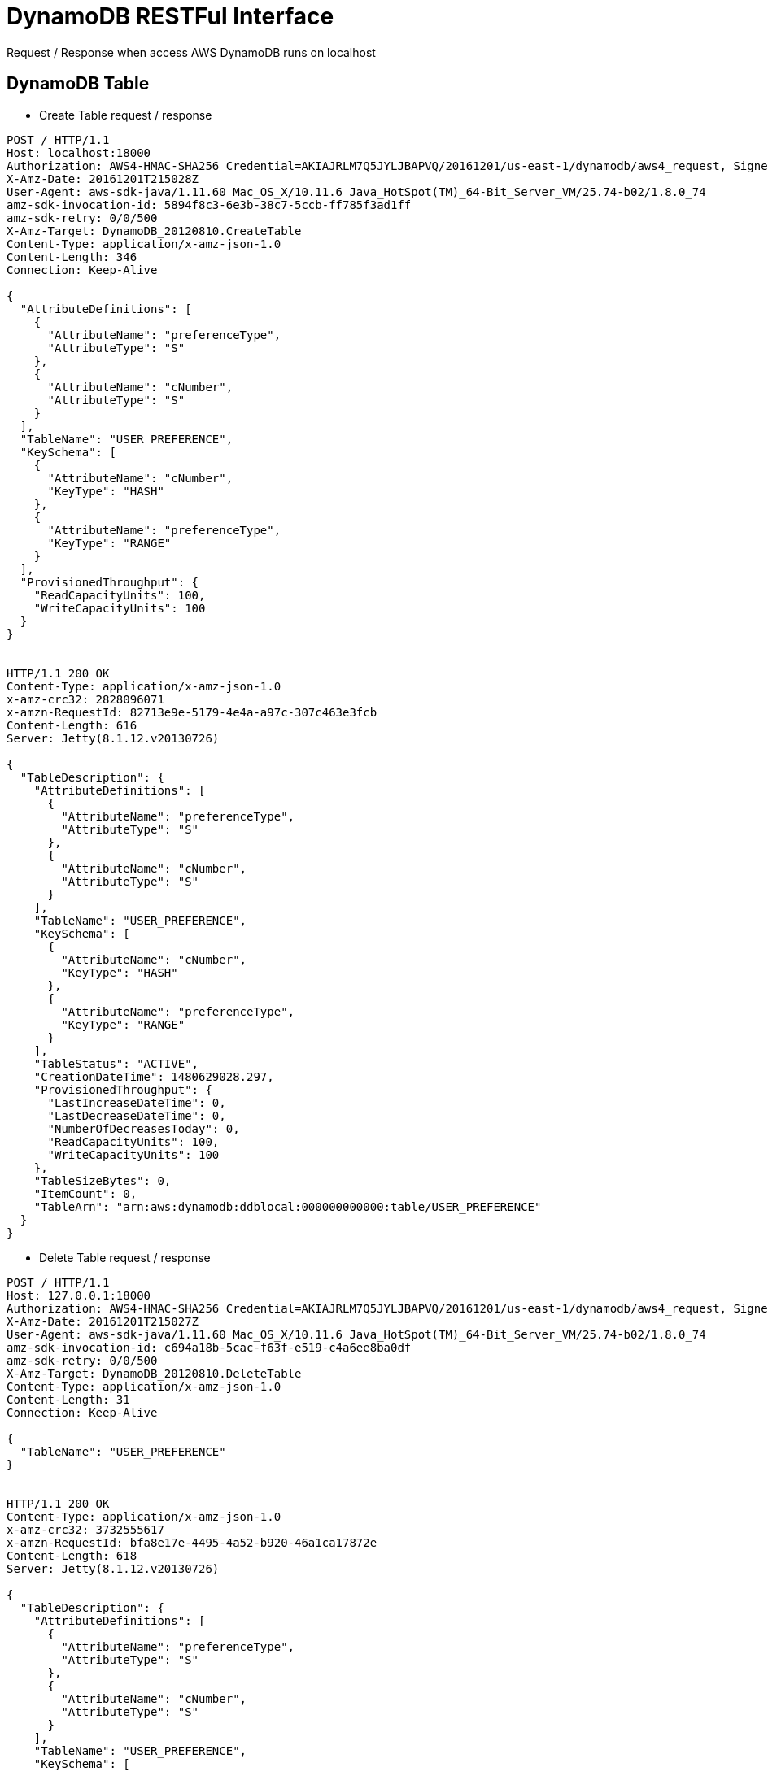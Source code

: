 DynamoDB RESTFul Interface
==========================

Request / Response when access AWS DynamoDB runs on localhost

DynamoDB Table
--------------

- Create Table request / response
----
POST / HTTP/1.1
Host: localhost:18000
Authorization: AWS4-HMAC-SHA256 Credential=AKIAJRLM7Q5JYLJBAPVQ/20161201/us-east-1/dynamodb/aws4_request, SignedHeaders=amz-sdk-invocation-id;amz-sdk-retry;content-length;content-type;host;user-agent;x-amz-date;x-amz-target, Signature=12626efd6e358b1c8e23e340704ccf88d42a9fc2b9aca64bc73c6b0407db5d5a
X-Amz-Date: 20161201T215028Z
User-Agent: aws-sdk-java/1.11.60 Mac_OS_X/10.11.6 Java_HotSpot(TM)_64-Bit_Server_VM/25.74-b02/1.8.0_74
amz-sdk-invocation-id: 5894f8c3-6e3b-38c7-5ccb-ff785f3ad1ff
amz-sdk-retry: 0/0/500
X-Amz-Target: DynamoDB_20120810.CreateTable
Content-Type: application/x-amz-json-1.0
Content-Length: 346
Connection: Keep-Alive

{
  "AttributeDefinitions": [
    {
      "AttributeName": "preferenceType",
      "AttributeType": "S"
    },
    {
      "AttributeName": "cNumber",
      "AttributeType": "S"
    }
  ],
  "TableName": "USER_PREFERENCE",
  "KeySchema": [
    {
      "AttributeName": "cNumber",
      "KeyType": "HASH"
    },
    {
      "AttributeName": "preferenceType",
      "KeyType": "RANGE"
    }
  ],
  "ProvisionedThroughput": {
    "ReadCapacityUnits": 100,
    "WriteCapacityUnits": 100
  }
}


HTTP/1.1 200 OK
Content-Type: application/x-amz-json-1.0
x-amz-crc32: 2828096071
x-amzn-RequestId: 82713e9e-5179-4e4a-a97c-307c463e3fcb
Content-Length: 616
Server: Jetty(8.1.12.v20130726)

{
  "TableDescription": {
    "AttributeDefinitions": [
      {
        "AttributeName": "preferenceType",
        "AttributeType": "S"
      },
      {
        "AttributeName": "cNumber",
        "AttributeType": "S"
      }
    ],
    "TableName": "USER_PREFERENCE",
    "KeySchema": [
      {
        "AttributeName": "cNumber",
        "KeyType": "HASH"
      },
      {
        "AttributeName": "preferenceType",
        "KeyType": "RANGE"
      }
    ],
    "TableStatus": "ACTIVE",
    "CreationDateTime": 1480629028.297,
    "ProvisionedThroughput": {
      "LastIncreaseDateTime": 0,
      "LastDecreaseDateTime": 0,
      "NumberOfDecreasesToday": 0,
      "ReadCapacityUnits": 100,
      "WriteCapacityUnits": 100
    },
    "TableSizeBytes": 0,
    "ItemCount": 0,
    "TableArn": "arn:aws:dynamodb:ddblocal:000000000000:table/USER_PREFERENCE"
  }
}
----

- Delete Table request / response
----
POST / HTTP/1.1
Host: 127.0.0.1:18000
Authorization: AWS4-HMAC-SHA256 Credential=AKIAJRLM7Q5JYLJBAPVQ/20161201/us-east-1/dynamodb/aws4_request, SignedHeaders=amz-sdk-invocation-id;amz-sdk-retry;content-length;content-type;host;user-agent;x-amz-date;x-amz-target, Signature=a3a5baf7caba486d80a38a75de6b54c52b0556ef5df453d829f0fd721d48689f
X-Amz-Date: 20161201T215027Z
User-Agent: aws-sdk-java/1.11.60 Mac_OS_X/10.11.6 Java_HotSpot(TM)_64-Bit_Server_VM/25.74-b02/1.8.0_74
amz-sdk-invocation-id: c694a18b-5cac-f63f-e519-c4a6ee8ba0df
amz-sdk-retry: 0/0/500
X-Amz-Target: DynamoDB_20120810.DeleteTable
Content-Type: application/x-amz-json-1.0
Content-Length: 31
Connection: Keep-Alive

{
  "TableName": "USER_PREFERENCE"
}


HTTP/1.1 200 OK
Content-Type: application/x-amz-json-1.0
x-amz-crc32: 3732555617
x-amzn-RequestId: bfa8e17e-4495-4a52-b920-46a1ca17872e
Content-Length: 618
Server: Jetty(8.1.12.v20130726)

{
  "TableDescription": {
    "AttributeDefinitions": [
      {
        "AttributeName": "preferenceType",
        "AttributeType": "S"
      },
      {
        "AttributeName": "cNumber",
        "AttributeType": "S"
      }
    ],
    "TableName": "USER_PREFERENCE",
    "KeySchema": [
      {
        "AttributeName": "cNumber",
        "KeyType": "HASH"
      },
      {
        "AttributeName": "preferenceType",
        "KeyType": "RANGE"
      }
    ],
    "TableStatus": "ACTIVE",
    "CreationDateTime": 1480628440.846,
    "ProvisionedThroughput": {
      "LastIncreaseDateTime": 0,
      "LastDecreaseDateTime": 0,
      "NumberOfDecreasesToday": 0,
      "ReadCapacityUnits": 100,
      "WriteCapacityUnits": 100
    },
    "TableSizeBytes": 281,
    "ItemCount": 1,
    "TableArn": "arn:aws:dynamodb:ddblocal:000000000000:table/USER_PREFERENCE"
  }
}
----

- Describe Table request / response
----
POST / HTTP/1.1
Host: localhost:18000
Authorization: AWS4-HMAC-SHA256 Credential=AKIAJRLM7Q5JYLJBAPVQ/20161201/us-east-1/dynamodb/aws4_request, SignedHeaders=amz-sdk-invocation-id;amz-sdk-retry;content-length;content-type;host;user-agent;x-amz-date;x-amz-target, Signature=dc5c430d6d32fb1483b4e35b183ec25bc90974344af7777c4a57acc10f6bad1a
X-Amz-Date: 20161201T215028Z
User-Agent: aws-sdk-java/1.11.60 Mac_OS_X/10.11.6 Java_HotSpot(TM)_64-Bit_Server_VM/25.74-b02/1.8.0_74
amz-sdk-invocation-id: e764bcaf-5746-b9ca-67ff-b66188bb6b68
amz-sdk-retry: 0/0/500
X-Amz-Target: DynamoDB_20120810.DescribeTable
Content-Type: application/x-amz-json-1.0
Content-Length: 31
Connection: Keep-Alive

{
  "TableName": "USER_PREFERENCE"
}


HTTP/1.1 200 OK
Content-Type: application/x-amz-json-1.0
x-amz-crc32: 1386368499
x-amzn-RequestId: 64916ae8-0f0b-47ef-b074-b5869cda78f8
Content-Length: 605
Server: Jetty(8.1.12.v20130726)

{
  "Table": {
    "AttributeDefinitions": [
      {
        "AttributeName": "preferenceType",
        "AttributeType": "S"
      },
      {
        "AttributeName": "cNumber",
        "AttributeType": "S"
      }
    ],
    "TableName": "USER_PREFERENCE",
    "KeySchema": [
      {
        "AttributeName": "cNumber",
        "KeyType": "HASH"
      },
      {
        "AttributeName": "preferenceType",
        "KeyType": "RANGE"
      }
    ],
    "TableStatus": "ACTIVE",
    "CreationDateTime": 1480629028.297,
    "ProvisionedThroughput": {
      "LastIncreaseDateTime": 0,
      "LastDecreaseDateTime": 0,
      "NumberOfDecreasesToday": 0,
      "ReadCapacityUnits": 100,
      "WriteCapacityUnits": 100
    },
    "TableSizeBytes": 0,
    "ItemCount": 0,
    "TableArn": "arn:aws:dynamodb:ddblocal:000000000000:table/USER_PREFERENCE"
  }
}
----

Item in DynamoDB Table
----------------------

- Get Item
----
POST / HTTP/1.1
Host: 127.0.0.1:18000
Authorization: AWS4-HMAC-SHA256 Credential=AKIAJRLM7Q5JYLJBAPVQ/20161201/us-east-1/dynamodb/aws4_request, SignedHeaders=amz-sdk-invocation-id;amz-sdk-retry;content-length;content-type;host;user-agent;x-amz-date;x-amz-target, Signature=c012f0bbdacbab197ba13352888193405424b6d4a901a69ff642bb9bd0630e39
X-Amz-Date: 20161201T215603Z
User-Agent: aws-sdk-java/1.11.60 Mac_OS_X/10.11.6 Java_HotSpot(TM)_64-Bit_Server_VM/25.74-b02/1.8.0_74 com.amazonaws.services.dynamodbv2.datamodeling.DynamoDBMapper/1.11.60
amz-sdk-invocation-id: f4d000d8-12c7-9dc6-4141-b5d58768cc65
amz-sdk-retry: 0/0/500
X-Amz-Target: DynamoDB_20120810.GetItem
Content-Type: application/x-amz-json-1.0
Content-Length: 119
Connection: Keep-Alive

{
  "TableName": "USER_PREFERENCE",
  "Key": {
    "cNumber": {
      "S": "88888888"
    },
    "preferenceType": {
      "S": "EBAY"
    }
  },
  "ConsistentRead": false
}


HTTP/1.1 200 OK
Content-Type: application/x-amz-json-1.0
x-amz-crc32: 2997554706
x-amzn-RequestId: 89662c1b-8916-456f-a7a1-071cd2c7506d
Content-Length: 357
Server: Jetty(8.1.12.v20130726)

{
  "Item": {
    "preferenceType": {
      "S": "EBAY"
    },
    "cNumber": {
      "S": "88888888"
    },
    "dateTimeCreated": {
      "S": "2016-12-01T21:56:03.733Z"
    },
    "preferences": {
      "S": "{\"token_metadata\":{\"date_time_created\":\"2015-03-11T12:27:06.000Z\",\"date_time_expired\":\"2018-03-11T12:27:06.000Z\",\"date_time_last_sync\":\"2016-03-11T12:27:06.000Z\"},\"token\":\"u20K1UI.d5wAAAFYnhkTVpjW\"}"
    }
  }
}
----

- Update Item
----
POST / HTTP/1.1
Host: localhost:18000
Authorization: AWS4-HMAC-SHA256 Credential=AKIAJRLM7Q5JYLJBAPVQ/20161201/us-east-1/dynamodb/aws4_request, SignedHeaders=amz-sdk-invocation-id;amz-sdk-retry;content-length;content-type;host;user-agent;x-amz-date;x-amz-target, Signature=9754f62c2a5b87a9e107f8fe4c5fbe3a4aa8b75da30aa867027df35583d71e2b
X-Amz-Date: 20161201T215603Z
User-Agent: aws-sdk-java/1.11.60 Mac_OS_X/10.11.6 Java_HotSpot(TM)_64-Bit_Server_VM/25.74-b02/1.8.0_74 com.amazonaws.services.dynamodbv2.datamodeling.DynamoDBMapper/1.11.60
amz-sdk-invocation-id: f1647f55-e224-5afd-ece5-d2bf050792a7
amz-sdk-retry: 0/0/500
X-Amz-Target: DynamoDB_20120810.UpdateItem
Content-Type: application/x-amz-json-1.0
Content-Length: 548
Connection: Keep-Alive

{
  "TableName": "USER_PREFERENCE",
  "Key": {
    "preferenceType": {
      "S": "EBAY"
    },
    "cNumber": {
      "S": "88888888"
    }
  },
  "AttributeUpdates": {
    "dateTimeCreated": {
      "Value": {
        "S": "2016-12-01T21:56:03.733Z"
      },
      "Action": "PUT"
    },
    "preferences": {
      "Value": {
        "S": "{\"token_metadata\":{\"date_time_created\":\"2015-03-11T12:27:06.000Z\",\"date_time_expired\":\"2018-03-11T12:27:06.000Z\",\"date_time_last_sync\":\"2016-03-11T12:27:06.000Z\"},\"token\":\"u20K1UI.d5wAAAFYnhkTVpjW\"}"
      },
      "Action": "PUT"
    },
    "apbcn": {
      "Action": "DELETE"
    },
    "dateTimeUpdated": {
      "Action": "DELETE"
    }
  },
  "ReturnValues": "ALL_NEW"
}


HTTP/1.1 200 OK
Content-Type: application/x-amz-json-1.0
x-amz-crc32: 2680278677
x-amzn-RequestId: c0dff17f-02de-4871-9da7-da8e108b8307
Content-Length: 363
Server: Jetty(8.1.12.v20130726)

{
  "Attributes": {
    "preferenceType": {
      "S": "EBAY"
    },
    "cNumber": {
      "S": "88888888"
    },
    "dateTimeCreated": {
      "S": "2016-12-01T21:56:03.733Z"
    },
    "preferences": {
      "S": "{\"token_metadata\":{\"date_time_created\":\"2015-03-11T12:27:06.000Z\",\"date_time_expired\":\"2018-03-11T12:27:06.000Z\",\"date_time_last_sync\":\"2016-03-11T12:27:06.000Z\"},\"token\":\"u20K1UI.d5wAAAFYnhkTVpjW\"}"
    }
  }
}
----